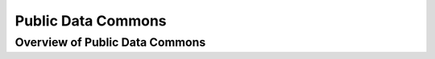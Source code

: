 Public Data Commons
===========================================

Overview of Public Data Commons
--------------------------------